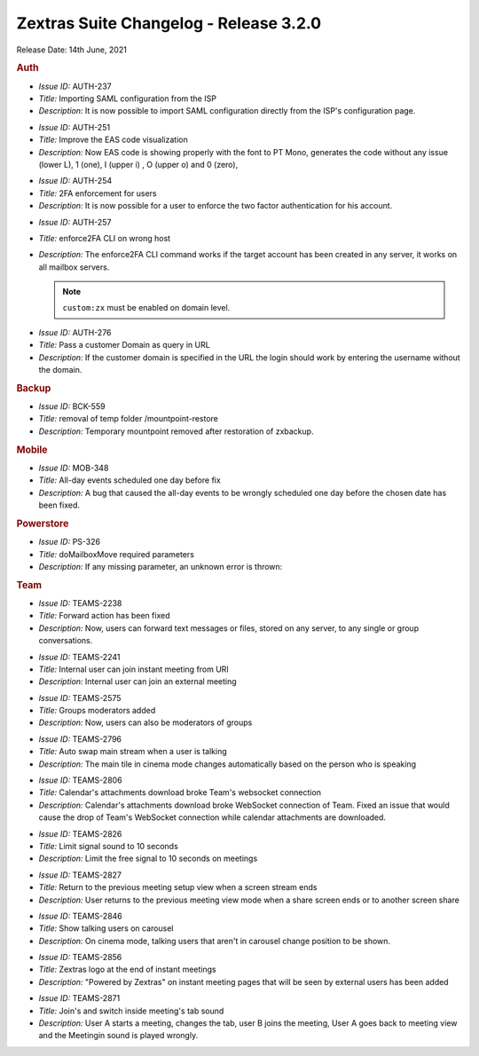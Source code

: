 .. SPDX-FileCopyrightText: 2022 Zextras <https://www.zextras.com/>
..
.. SPDX-License-Identifier: CC-BY-NC-SA-4.0

=========================================
 Zextras Suite Changelog - Release 3.2.0
=========================================

Release Date: 14th June, 2021

.. rubric:: Auth

* *Issue ID:* AUTH-237

* *Title:* Importing SAML configuration from the ISP

* *Description:* It is now possible to import SAML configuration directly from the ISP's configuration page.


..

* *Issue ID:* AUTH-251

* *Title:* Improve the EAS code visualization

* *Description:* Now EAS code is showing properly with the font to PT Mono, generates the code without any issue (lower L), 1 (one), I (upper i) , O (upper o) and 0 (zero),

..

* *Issue ID:* AUTH-254

* *Title:* 2FA enforcement for users

* *Description:* It is now possible for a user to enforce the two factor authentication for his account.

..

* *Issue ID:* AUTH-257

* *Title:* enforce2FA CLI on wrong host

* *Description:* The enforce2FA CLI  command works if the target account has been created in any server, it works on all mailbox servers.

  .. note:: ``custom:zx`` must be enabled on domain level.

..

* *Issue ID:* AUTH-276

* *Title:* Pass a customer Domain as query in URL

* *Description:* If the customer domain is specified in the URL the login should work by entering the username without the domain.


.. rubric:: Backup

* *Issue ID:* BCK-559

* *Title:* removal of  temp folder /mountpoint-restore

* *Description:* Temporary mountpoint removed after restoration of zxbackup.


.. rubric:: Mobile

* *Issue ID:* MOB-348

* *Title:* All-day events scheduled one day before fix

* *Description:* A bug that caused the all-day events to be wrongly scheduled one day before the chosen date has been fixed.


.. rubric:: Powerstore

* *Issue ID:* PS-326

* *Title:* doMailboxMove required parameters

* *Description:* If any missing parameter, an unknown error is thrown:


.. rubric:: Team

* *Issue ID:* TEAMS-2238

* *Title:* Forward action has been fixed

* *Description:* Now, users can forward text messages or files, stored on any server, to any single or group conversations.

..

* *Issue ID:* TEAMS-2241

* *Title:* Internal user can join instant meeting from URl

* *Description:* Internal user can join an external meeting

..

* *Issue ID:* TEAMS-2575

* *Title:* Groups moderators added

* *Description:* Now, users can also be moderators of groups

..

* *Issue ID:* TEAMS-2796

* *Title:* Auto swap main stream when a user is talking

* *Description:* The main tile in cinema mode changes automatically based on the person who is speaking

..

* *Issue ID:* TEAMS-2806

* *Title:* Calendar's attachments download broke Team's websocket connection

* *Description:* Calendar's attachments download broke WebSocket
  connection of Team.  Fixed an issue that would cause the drop of
  Team's WebSocket connection while calendar attachments are
  downloaded.

..

* *Issue ID:* TEAMS-2826

* *Title:* Limit signal sound to 10 seconds

* *Description:* Limit the free signal to 10 seconds on meetings

..

* *Issue ID:* TEAMS-2827

* *Title:* Return to the previous meeting setup view when a screen stream ends

* *Description:* User returns to the previous meeting view mode when a share screen ends or to another screen share

..

* *Issue ID:* TEAMS-2846

* *Title:* Show talking users on carousel

* *Description:* On cinema mode, talking users that aren't in carousel change position to be shown.

..

* *Issue ID:* TEAMS-2856

* *Title:* Zextras logo at the end of instant meetings

* *Description:* "Powered by Zextras" on instant meeting pages that will be seen by external users has been added

..

* *Issue ID:* TEAMS-2871

* *Title:* Join's and switch inside meeting's tab sound

* *Description:* User A starts a meeting, changes the tab, user B joins the meeting, User A goes back to meeting view and the Meetingin sound is played wrongly.

